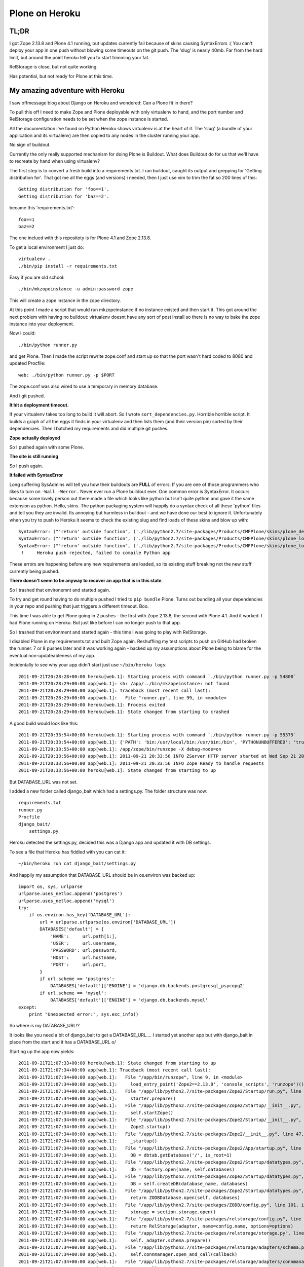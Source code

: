 Plone on Heroku
===============

TL;DR
-----

I got Zope 2.13.8 and Plone 4.1 running, but updates currently fail because of
skins causing SyntaxErrors :( You can't deploy your app in one push without
blowing some timeouts on the git push. The 'slug' is nearly 40mb. Far from
the hard limit, but around the point heroku tell you to start trimming your fat.

RelStorage is close, but not quite working.

Has potential, but not ready for Plone at this time.


My amazing adventure with Heroku
--------------------------------

I saw offmessage blog about Django on Heroku and wondered: Can a Plone fit
in there?

To pull this off I need to make Zope and Plone deployable with only virtualenv
to hand, and the port number and RelStorage configuration needs to be set when
the zope instance is started.

All the documentation i've found on Python Heroku shows virtualenv is at the
heart of it. The 'slug' (a bundle of your application and its virtualenv) are
then copied to any nodes in the cluster running your app.

No sign of buildout.

Currently the only really supported mechanism for doing Plone is Buildout. What
does Buildout do for us that we'll have to recreate by hand when using
virtualenv?

The first step is to convert a fresh build into a requirements.txt. I ran
buildout, caught its output and grepping for 'Getting distribution for'. That
got me all the eggs (and versions) i needed, then I just use vim to trim the
fat so 200 lines of this::

    Getting distribution for 'foo==1'.
    Getting distribution for 'baz==2'.

became this 'requirements.txt'::

    foo==1
    baz==2

The one inclued with this repositoty is for Plone 4.1 and Zope 2.13.8.

To get a local environment I just do::

    virtualenv .
    ./bin/pip install -r requirements.txt

Easy if you are old school::

    ./bin/mkzopeinstance -u admin:password zope

This will create a zope instance in the zope directory.

At this point I made a script that would run mkzopeinstance if no instance
existed and then start it. This got around the next problem with having no
buildout: virtualenv doesnt have any sort of post install so there is no way to
bake the zope instance into your deployment.

Now I could::

    ./bin/python runner.py

and get Plone. Then I made the script rewrite zope.conf and start up so that
the port wasn't hard coded to 8080 and updated Procfile::

    web: ./bin/python runner.py -p $PORT

The zope.conf was also wired to use a temporary in memory database.

And i git pushed.

**It hit a deployment timeout.**

If your virtualenv takes too long to build it will abort. So I wrote
``sort_dependencies.py``. Horrible horrible script. It builds a graph of all
the eggs it finds in your virtualenv and then lists them (and their version
pin) sorted by their dependencies. Then I batched my requirements and did
multiple git pushes.

**Zope actually deployed**

So I pushed again with some Plone.

**The site is still running**

So I push again.

**It failed with SyntaxError**

Long suffering SysAdmins will tell you how their buildouts are **FULL** of
errors. If you are one of those programmers who likes to turn on ``-Wall
-Werror``.. Never ever run a Plone buildout ever. One common error is
SyntaxError. It occurs because some lovely person out there made a file which
looks like python but isn't quite python and gave it the same extension as
python. Hello, skins. The python packaging system will happily do a syntax
check of all these 'python' files and tell you they are invalid. Its annoying
but harmless in buildout - and we have done our best to ignore it.
Unfortunately when you try to push to Heroku it seems to check the existing
slug and find loads of these skins and blow up with::

    SyntaxError: ("'return' outside function", ('./lib/python2.7/site-packages/Products/CMFPlone/skins/plone_deprecated/renderBase.py', 8, None, "return context.absolute_url()+'/'\n"))
    SyntaxError: ("'return' outside function", ('./lib/python2.7/site-packages/Products/CMFPlone/skins/plone_login/login.py', 18, None, "return context.restrictedTraverse('external_login_return')()\n"))
    SyntaxError: ("'return' outside function", ('./lib/python2.7/site-packages/Products/CMFPlone/skins/plone_login/require_login.py', 20, None, 'return portal.restrictedTraverse(login)()\n'))
     !     Heroku push rejected, failed to compile Python app

These errors are happening before any new requirements are loaded, so its
existing stuff breaking not the new stuff currently being pushed.

**There doesn't seem to be anyway to recover an app that is in this state**.

So I trashed that environemnt and started again.

To try and get round having to do multiple pushed I tried to ``pip bundle``
Plone. Turns out bundling all your dependencies in your repo and pushing that
just triggers a different timeout. Boo.

This time I was able to get Plone going in 2 pushes - the first with Zope
2.13.8, the second with Plone 4.1. And it worked. I had Plone running on
Heroku. But just like before I can no longer push to that app.

So I trashed that environment and started again - this time I was going to play
with RelStorage.

I disabled Plone in my requirements.txt and built Zope again. Reshuffling my
test scripts to push on GitHub had broken the runner. 7 or 8 pushes later and
it was working again - backed up my assumptions about Plone being to blame
for the eventual non-updateableness of my app.

Incidentally to see why your app didn't start just use ``~/bin/heroku logs``::

    2011-09-21T20:28:28+00:00 heroku[web.1]: Starting process with command `./bin/python runner.py -p 54808`
    2011-09-21T20:28:29+00:00 app[web.1]: sh: /app/../bin/mkzopeinstance: not found
    2011-09-21T20:28:29+00:00 app[web.1]: Traceback (most recent call last):
    2011-09-21T20:28:29+00:00 app[web.1]:   File "runner.py", line 99, in <module>
    2011-09-21T20:28:29+00:00 heroku[web.1]: Process exited
    2011-09-21T20:28:29+00:00 heroku[web.1]: State changed from starting to crashed

A good build would look like this::

    2011-09-21T20:33:54+00:00 heroku[web.1]: Starting process with command `./bin/python runner.py -p 55375`
    2011-09-21T20:33:54+00:00 app[web.1]: {'PATH': 'bin:/usr/local/bin:/usr/bin:/bin', 'PYTHONUNBUFFERED': 'true', 'PORT': '55375', 'HOME': '/app'}
    2011-09-21T20:33:55+00:00 app[web.1]: /app/zope/bin/runzope -X debug-mode=on
    2011-09-21T20:33:56+00:00 app[web.1]: 2011-09-21 20:33:56 INFO ZServer HTTP server started at Wed Sep 21 20:33:56 2011
    2011-09-21T20:33:56+00:00 app[web.1]: 2011-09-21 20:33:56 INFO Zope Ready to handle requests
    2011-09-21T20:33:56+00:00 heroku[web.1]: State changed from starting to up

But DATABASE_URL was not set.

I added a new folder called django_bait which had a settings.py. The folder
structure was now::

    requirements.txt
    runner.py
    Procfile
    django_bait/
        settings.py

Heroku detected the settings.py, decided this was a Django app and updated it
with DB settings.

To see a file that Heroku has fiddled with you can cat it::

    ~/bin/heroku run cat django_bait/settings.py

And happily my assumption that DATABASE_URL should be in os.environ was backed
up::

    import os, sys, urlparse
    urlparse.uses_netloc.append('postgres')
    urlparse.uses_netloc.append('mysql')
    try:
        if os.environ.has_key('DATABASE_URL'):
            url = urlparse.urlparse(os.environ['DATABASE_URL'])
            DATABASES['default'] = {
                'NAME':     url.path[1:],
                'USER':     url.username,
                'PASSWORD': url.password,
                'HOST':     url.hostname,
                'PORT':     url.port,
            }
            if url.scheme == 'postgres':
                DATABASES['default']['ENGINE'] = 'django.db.backends.postgresql_psycopg2'
            if url.scheme == 'mysql':
                DATABASES['default']['ENGINE'] = 'django.db.backends.mysql'
    except:
        print "Unexpected error:", sys.exc_info()

So where is my DATABASE_URL!?

It looks like you need a bit of django_bait to get a DATABASE_URL.... I started
yet another app but with django_bait in place from the start and it has a
DATABASE_URL \o/

Starting up the app now yields::

    2011-09-21T21:07:33+00:00 heroku[web.1]: State changed from starting to up
    2011-09-21T21:07:34+00:00 app[web.1]: Traceback (most recent call last):
    2011-09-21T21:07:34+00:00 app[web.1]:   File "/app/bin/runzope", line 9, in <module>
    2011-09-21T21:07:34+00:00 app[web.1]:     load_entry_point('Zope2==2.13.8', 'console_scripts', 'runzope')()
    2011-09-21T21:07:34+00:00 app[web.1]:   File "/app/lib/python2.7/site-packages/Zope2/Startup/run.py", line 21, in run
    2011-09-21T21:07:34+00:00 app[web.1]:     starter.prepare()
    2011-09-21T21:07:34+00:00 app[web.1]:   File "/app/lib/python2.7/site-packages/Zope2/Startup/__init__.py", line 86, in prepare
    2011-09-21T21:07:34+00:00 app[web.1]:     self.startZope()
    2011-09-21T21:07:34+00:00 app[web.1]:   File "/app/lib/python2.7/site-packages/Zope2/Startup/__init__.py", line 259, in startZope
    2011-09-21T21:07:34+00:00 app[web.1]:     Zope2.startup()
    2011-09-21T21:07:34+00:00 app[web.1]:   File "/app/lib/python2.7/site-packages/Zope2/__init__.py", line 47, in startup
    2011-09-21T21:07:34+00:00 app[web.1]:     _startup()
    2011-09-21T21:07:34+00:00 app[web.1]:   File "/app/lib/python2.7/site-packages/Zope2/App/startup.py", line 81, in startup
    2011-09-21T21:07:34+00:00 app[web.1]:     DB = dbtab.getDatabase('/', is_root=1)
    2011-09-21T21:07:34+00:00 app[web.1]:   File "/app/lib/python2.7/site-packages/Zope2/Startup/datatypes.py", line 287, in getDatabase
    2011-09-21T21:07:34+00:00 app[web.1]:     db = factory.open(name, self.databases)
    2011-09-21T21:07:34+00:00 app[web.1]:   File "/app/lib/python2.7/site-packages/Zope2/Startup/datatypes.py", line 185, in open
    2011-09-21T21:07:34+00:00 app[web.1]:     DB = self.createDB(database_name, databases)
    2011-09-21T21:07:34+00:00 app[web.1]:   File "/app/lib/python2.7/site-packages/Zope2/Startup/datatypes.py", line 182, in createDB
    2011-09-21T21:07:34+00:00 app[web.1]:     return ZODBDatabase.open(self, databases)
    2011-09-21T21:07:34+00:00 app[web.1]:   File "/app/lib/python2.7/site-packages/ZODB/config.py", line 101, in open
    2011-09-21T21:07:34+00:00 app[web.1]:     storage = section.storage.open()
    2011-09-21T21:07:34+00:00 app[web.1]:   File "/app/lib/python2.7/site-packages/relstorage/config.py", line 33, in open
    2011-09-21T21:07:34+00:00 app[web.1]:     return RelStorage(adapter, name=config.name, options=options)
    2011-09-21T21:07:34+00:00 app[web.1]:   File "/app/lib/python2.7/site-packages/relstorage/storage.py", line 167, in __init__
    2011-09-21T21:07:34+00:00 app[web.1]:     self._adapter.schema.prepare()
    2011-09-21T21:07:34+00:00 app[web.1]:   File "/app/lib/python2.7/site-packages/relstorage/adapters/schema.py", line 949, in prepare
    2011-09-21T21:07:34+00:00 app[web.1]:     self.connmanager.open_and_call(callback)
    2011-09-21T21:07:34+00:00 app[web.1]:   File "/app/lib/python2.7/site-packages/relstorage/adapters/connmanager.py", line 76, in open_and_call
    2011-09-21T21:07:34+00:00 app[web.1]:     res = callback(conn, cursor)
    2011-09-21T21:07:34+00:00 app[web.1]:   File "/app/lib/python2.7/site-packages/relstorage/adapters/schema.py", line 939, in callback
    2011-09-21T21:07:34+00:00 app[web.1]:     self.install_procedures(cursor)
    2011-09-21T21:07:34+00:00 app[web.1]:     cursor.execute("CREATE LANGUAGE plpgsql")
    2011-09-21T21:07:34+00:00 app[web.1]:
    2011-09-21T21:07:34+00:00 heroku[web.1]: Process exited
    2011-09-21T21:07:35+00:00 heroku[web.1]: State changed from up to crashed

Bummer. Maybe i'll just run my site out of RAM... What didn't show up in that
log but did show up when i did ``~/bin/heroku run bin/python runner.py debug``
was::

    psycopg2.ProgrammingError: must be owner of database foobarbaz

Fixed by downgrading to RelStorage 1.4.x - this version doesn't need the
stored procedures.

Now to sort out URLs.

http://old.zope.org/Members/4am/SiteAccess2/vhosting

I added a SiteRoot object to ``/Plone`` with the default settings.

I added a DTMLMethod to the ``/`` called penguin that contained::

    Is there a path, and does it start with 'Z'?
    <dtml-let stack="REQUEST['TraversalRequestNameStack']">
      <dtml-if "stack and stack[-1]=='Z'">
        Get rid of 'Z':     <dtml-call "stack.pop()">
        Put it back logically: <dtml-call "REQUEST.setVirtualRoot('Z')">
      <dtml-else>
        <dtml-call "REQUEST['TraversalRequestNameStack'].append('Plone')">
      </dtml-if>
    </dtml-let>

I added an AccessRule to ``/`` and told it to use the ``penguin`` method.

Now anyone accessing the root of my app will get ``/Plone``. To get to the ZMI
you go to ``/Z/manage``.

Weaponising
-----------

In an ideal world I would create a single egg that contained the runner and all
the requirements. You would do something like this in your requirements::

    heroku-plone [zope-2.13.8]

And then you would push::

    heroku-plone [plone-4.1]

This would get around managing a 230 line requirements.txt in multiple projects
and currently is enough to work around the too-much-at-once limit of heroku.

Unfortunately pip doesnt support ``extras_requires`` so this doesnt work!!

The next option is to create a meta-package for each supported plone version:

    heroku-zope-2-13-8
    heroku-plone-4-1

Much messier but still hides away the requirements.txt.


